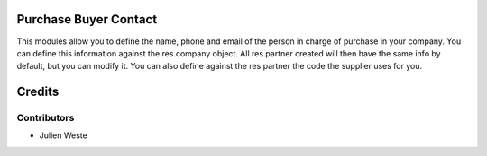 .. image:: https://img.shields.io/badge/licence-AGPL--3-blue.svg
    :alt: License: AGPL-3

Purchase Buyer Contact
=========================

This modules allow you to define the name, phone and email of the person in charge of purchase in your company.
You can define this information against the res.company object.
All res.partner created will then have the same info by default, but you can modify it.
You can also define against the res.partner the code the supplier uses for you.

Credits
=======

Contributors
------------

* Julien Weste

